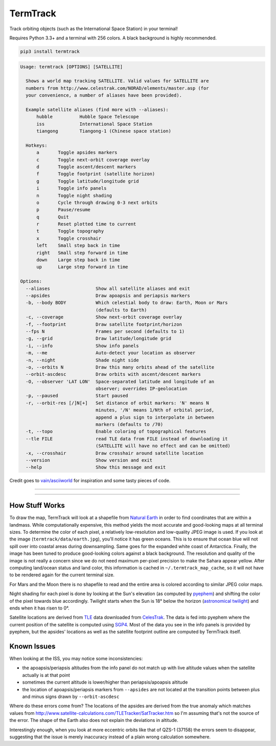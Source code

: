 TermTrack
---------

Track orbiting objects (such as the International Space Station) in your terminal!

.. image:: https://raw.githubusercontent.com/trehn/termtrack/master/screenshot.png
    :alt: Screenshot

Requires Python 3.3+ and a terminal with 256 colors. A black background is highly recommended.

.. code-block::

	pip3 install termtrack

.. code-block::

	Usage: termtrack [OPTIONS] [SATELLITE]

	  Shows a world map tracking SATELLITE. Valid values for SATELLITE are
	  numbers from http://www.celestrak.com/NORAD/elements/master.asp (for
	  your convenience, a number of aliases have been provided).

	  Example satellite aliases (find more with --aliases):
	      hubble          Hubble Space Telescope
	      iss             International Space Station
	      tiangong        Tiangong-1 (Chinese space station)

	  Hotkeys:
	      a       Toggle apsides markers
	      c       Toggle next-orbit coverage overlay
	      d       Toggle ascent/descent markers
	      f       Toggle footprint (satellite horizon)
	      g       Toggle latitude/longitude grid
	      i       Toggle info panels
	      n       Toggle night shading
	      o       Cycle through drawing 0-3 next orbits
	      p       Pause/resume
	      q       Quit
	      r       Reset plotted time to current
	      t       Toggle topography
	      x       Toggle crosshair
	      left    Small step back in time
	      right   Small step forward in time
	      down    Large step back in time
	      up      Large step forward in time

	Options:
	  --aliases                 Show all satellite aliases and exit
	  --apsides                 Draw apoapsis and periapsis markers
	  -b, --body BODY           Which celestial body to draw: Earth, Moon or Mars
	                            (defaults to Earth)
	  -c, --coverage            Show next-orbit coverage overlay
	  -f, --footprint           Draw satellite footprint/horizon
	  --fps N                   Frames per second (defaults to 1)
	  -g, --grid                Draw latitude/longitude grid
	  -i, --info                Show info panels
	  -m, --me                  Auto-detect your location as observer
	  -n, --night               Shade night side
	  -o, --orbits N            Draw this many orbits ahead of the satellite
	  --orbit-ascdesc           Draw orbits with ascent/descent markers
	  -O, --observer 'LAT LON'  Space-separated latitude and longitude of an
	                            observer; overrides IP-geolocation
	  -p, --paused              Start paused
	  -r, --orbit-res [/]N[+]   Set distance of orbit markers: 'N' means N
	                            minutes, '/N' means 1/Nth of orbital period,
	                            append a plus sign to interpolate in between
	                            markers (defaults to /70)
	  -t, --topo                Enable coloring of topographical features
	  --tle FILE                read TLE data from FILE instead of downloading it
	                            (SATELLITE will have no effect and can be omitted)
	  -x, --crosshair           Draw crosshair around satellite location
	  --version                 Show version and exit
	  --help                    Show this message and exit

Credit goes to `vain/asciiworld <https://github.com/vain/asciiworld>`_ for inspiration and some tasty pieces of code.

------------------------------------------------------------------------

.. image:: http://img.shields.io/pypi/dm/termtrack.svg
    :target: https://pypi.python.org/pypi/termtrack/
    :alt: Downloads per month

.. image:: http://img.shields.io/pypi/v/termtrack.svg
    :target: https://pypi.python.org/pypi/termtrack/
    :alt: Latest Version

.. image:: http://img.shields.io/badge/Python-3.3+-green.svg
    :target: https://pypi.python.org/pypi/termtrack/
    :alt: Python 3.3+

.. image:: http://img.shields.io/badge/License-GPLv3-red.svg
    :target: https://pypi.python.org/pypi/termtrack/
    :alt: License

------------------------------------------------------------------------

How Stuff Works
===============

To draw the map, TermTrack will look at a shapefile from `Natural Earth <http://www.naturalearthdata.com>`_ in order to find coordinates that are within a landmass. While computationally expensive, this method yields the most accurate and good-looking maps at all terminal sizes. To determine the color of each pixel, a relatively low-resolution and low-quality JPEG image is used. If you look at the image (``termtrack/data/earth.jpg``), you'll notice it has green oceans. This is to ensure that ocean blue will not spill over into coastal areas during downsampling. Same goes for the expanded white coast of Antarctica. Finally, the image has been tuned to produce good-looking colors against a black background. The resolution and quality of the image is not really a concern since we do not need maximum per-pixel precision to make the Sahara appear yellow. After computing land/ocean status and land color, this information is cached in ``~/.termtrack_map_cache``, so it will not have to be rendered again for the current terminal size.

For Mars and the Moon there is no shapefile to read and the entire area is colored according to similar JPEG color maps.

Night shading for each pixel is done by looking at the Sun's elevation (as computed by `pyephem <http://rhodesmill.org/pyephem/>`_) and shifting the color of the pixel towards blue accordingly. Twilight starts when the Sun is 18° below the horizon (`astronomical twilight <https://en.wikipedia.org/wiki/Twilight#Astronomical_twilight>`_) and ends when it has risen to 0°.

Satellite locations are derived from `TLE <https://en.wikipedia.org/wiki/Two-line_element_set>`_ data downloaded from `CelesTrak <https://celestrak.com/>`_. The data is fed into pyephem where the current position of the satellite is computed using `SGP4 <https://en.wikipedia.org/wiki/Simplified_perturbations_models>`_. Most of the data you see in the info panels is provided by pyephem, but the apsides' locations as well as the satellite footprint outline are computed by TermTrack itself.


Known Issues
============

When looking at the ISS, you may notice some inconsistencies:

* the apoapsis/periapsis altitudes from the info panel do not match up with live altitude values when the satellite actually is at that point
* sometimes the current altitude is lower/higher than periapsis/apoapsis altitude
* the location of apoapsis/periapsis markers from ``--apsides`` are not located at the transition points between plus and minus signs drawn by ``--orbit-ascdesc``

Where do these errors come from? The locations of the apsides are derived from the true anomaly which matches values from http://www.satellite-calculations.com/TLETracker/SatTracker.htm so I'm assuming that's not the source of the error. The shape of the Earth also does not explain the deviations in altitude.

Interestingly enough, when you look at more eccentric orbits like that of QZS-1 (37158) the errors seem to disappear, suggesting that the issue is merely inaccuracy instead of a plain wrong calculation somewhere.
